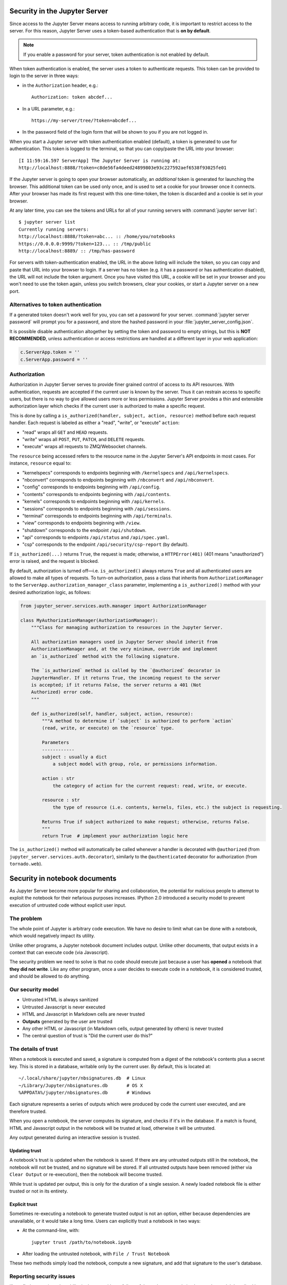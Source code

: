 .. _server_security:

Security in the Jupyter Server
==============================

Since access to the Jupyter Server means access to running arbitrary code,
it is important to restrict access to the server.
For this reason, Jupyter Server uses a token-based authentication that is **on by default**.

.. note::

    If you enable a password for your server,
    token authentication is not enabled by default.

When token authentication is enabled, the server uses a token to authenticate requests.
This token can be provided to login to the server in three ways:

- in the ``Authorization`` header, e.g.::

    Authorization: token abcdef...

- In a URL parameter, e.g.::

    https://my-server/tree/?token=abcdef...

- In the password field of the login form that will be shown to you if you are not logged in.

When you start a Jupyter server with token authentication enabled (default),
a token is generated to use for authentication.
This token is logged to the terminal, so that you can copy/paste the URL into your browser::

    [I 11:59:16.597 ServerApp] The Jupyter Server is running at:
    http://localhost:8888/?token=c8de56fa4deed24899803e93c227592aef6538f93025fe01


If the Jupyter server is going to open your browser automatically,
an *additional* token is generated for launching the browser.
This additional token can be used only once,
and is used to set a cookie for your browser once it connects.
After your browser has made its first request with this one-time-token,
the token is discarded and a cookie is set in your browser.

At any later time, you can see the tokens and URLs for all of your running servers with :command:`jupyter server list`::

    $ jupyter server list
    Currently running servers:
    http://localhost:8888/?token=abc... :: /home/you/notebooks
    https://0.0.0.0:9999/?token=123... :: /tmp/public
    http://localhost:8889/ :: /tmp/has-password

For servers with token-authentication enabled, the URL in the above listing will include the token,
so you can copy and paste that URL into your browser to login.
If a server has no token (e.g. it has a password or has authentication disabled),
the URL will not include the token argument.
Once you have visited this URL,
a cookie will be set in your browser and you won't need to use the token again,
unless you switch browsers, clear your cookies, or start a Jupyter server on a new port.

Alternatives to token authentication
------------------------------------

If a generated token doesn't work well for you,
you can set a password for your server.
:command:`jupyter server password` will prompt you for a password,
and store the hashed password in your :file:`jupyter_server_config.json`.

.. versionadded:: 5.0

    :command:`jupyter server password` command is added.


It is possible disable authentication altogether by setting the token and password to empty strings,
but this is **NOT RECOMMENDED**, unless authentication or access restrictions are handled at a different layer in your web application:

.. sourcecode:: python

    c.ServerApp.token = ''
    c.ServerApp.password = ''

Authorization
-------------

Authorization in Jupyter Server serves to provide finer grained control of access to its
API resources. With authentication, requests are accepted if the current user is known by
the server. Thus it can restrain access to specific users, but there is no way to give allowed
users more or less permissions. Jupyter Server provides a thin and extensible authorization layer
which checks if the current user is authorized to make a specific request.

This is done by calling a ``is_authorized(handler, subject, action, resource)`` method before each
request handler. Each request is labeled as either a "read", "write", or "execute" ``action``:

- "read" wraps all ``GET`` and ``HEAD`` requests.
- "write" wraps all ``POST``, ``PUT``, ``PATCH``, and ``DELETE`` requests.
- "execute" wraps all requests to ZMQ/Websocket channels.

The ``resource`` being accessed refers to the resource name in the Jupyter Server's API endpoints in
most cases. For instance, ``resource`` equal to:

- "kernelspecs" corresponds to endpoints beginning with ``/kernelspecs`` and ``/api/kernelspecs``.
- "nbconvert" corresponds to endpoints beginning with ``/nbconvert`` and ``/api/nbconvert``.
- "config" corresponds to endpoints beginning with ``/api/config``.
- "contents" corresponds to endpoints beginning with ``/api/contents``.
- "kernels" corresponds to endpoints beginning with ``/api/kernels``.
- "sessions" corresponds to endpoints beginning with ``/api/sessions``.
- "terminal" corresponds to endpoints beginning with ``/api/terminals``.
- "view" corresponds to endpoints beginning with ``/view``.
- "shutdown" corresponds to the endpoint ``/api/shutdown``.
- "api" corresponds to endpoints ``/api/status`` and ``/api/spec.yaml``.
- "csp" corresponds to the endpoint ``/api/security/csp-report`` (by default).

If ``is_authorized(...)`` returns ``True``, the request is made; otherwise, a
``HTTPError(401)`` (401 means "unauthorized") error is raised, and the request is blocked.

By default, authorization is turned off—i.e. ``is_authorized()`` always returns ``True`` and
all authenticated users are allowed to make all types of requests. To turn-on authorization, pass
a class that inherits from ``AuthorizationManager`` to the ``ServerApp.authorization_manager_class``
parameter, implementing a ``is_authorized()`` method with your desired authorization logic, as
follows:

.. sourcecode:: python

    from jupyter_server.services.auth.manager import AuthorizationManager

    class MyAuthorizationManager(AuthorizationManager):
        """Class for managing authorization to resources in the Jupyter Server.

        All authorization managers used in Jupyter Server should inherit from
        AuthorizationManager and, at the very minimum, override and implement
        an `is_authorized` method with the following signature.

        The `is_authorized` method is called by the `@authorized` decorator in
        JupyterHandler. If it returns True, the incoming request to the server
        is accepted; if it returns False, the server returns a 401 (Not
        Authorized) error code.
        """

        def is_authorized(self, handler, subject, action, resource):
            """A method to determine if `subject` is authorized to perform `action`
            (read, write, or execute) on the `resource` type.

            Parameters
            ------------
            subject : usually a dict
                a subject model with group, role, or permissions information.

            action : str
                the category of action for the current request: read, write, or execute.

            resource : str
                the type of resource (i.e. contents, kernels, files, etc.) the subject is requesting.

            Returns True if subject authorized to make request; otherwise, returns False.
            """
            return True  # implement your authorization logic here

The ``is_authorized()`` method will automatically be called whenever a handler is decorated with
``@authorized`` (from ``jupyter_server.services.auth.decorator``), similarly to the
``@authenticated`` decorator for authorization (from ``tornado.web``).

Security in notebook documents
==============================

As Jupyter Server become more popular for sharing and collaboration,
the potential for malicious people to attempt to exploit the notebook
for their nefarious purposes increases. IPython 2.0 introduced a
security model to prevent execution of untrusted code without explicit
user input.

The problem
-----------

The whole point of Jupyter is arbitrary code execution. We have no
desire to limit what can be done with a notebook, which would negatively
impact its utility.

Unlike other programs, a Jupyter notebook document includes output.
Unlike other documents, that output exists in a context that can execute
code (via Javascript).

The security problem we need to solve is that no code should execute
just because a user has **opened** a notebook that **they did not
write**. Like any other program, once a user decides to execute code in
a notebook, it is considered trusted, and should be allowed to do
anything.

Our security model
------------------

-  Untrusted HTML is always sanitized
-  Untrusted Javascript is never executed
-  HTML and Javascript in Markdown cells are never trusted
-  **Outputs** generated by the user are trusted
-  Any other HTML or Javascript (in Markdown cells, output generated by
   others) is never trusted
-  The central question of trust is "Did the current user do this?"

The details of trust
--------------------

When a notebook is executed and saved, a signature is computed from a
digest of the notebook's contents plus a secret key. This is stored in a
database, writable only by the current user. By default, this is located at::

    ~/.local/share/jupyter/nbsignatures.db  # Linux
    ~/Library/Jupyter/nbsignatures.db       # OS X
    %APPDATA%/jupyter/nbsignatures.db       # Windows

Each signature represents a series of outputs which were produced by code the
current user executed, and are therefore trusted.

When you open a notebook, the server computes its signature, and checks if it's
in the database. If a match is found, HTML and Javascript
output in the notebook will be trusted at load, otherwise it will be
untrusted.

Any output generated during an interactive session is trusted.

Updating trust
**************

A notebook's trust is updated when the notebook is saved. If there are
any untrusted outputs still in the notebook, the notebook will not be
trusted, and no signature will be stored. If all untrusted outputs have
been removed (either via ``Clear Output`` or re-execution), then the
notebook will become trusted.

While trust is updated per output, this is only for the duration of a
single session. A newly loaded notebook file is either trusted or not in its
entirety.

Explicit trust
**************

Sometimes re-executing a notebook to generate trusted output is not an
option, either because dependencies are unavailable, or it would take a
long time. Users can explicitly trust a notebook in two ways:

-  At the command-line, with::

    jupyter trust /path/to/notebook.ipynb

-  After loading the untrusted notebook, with ``File / Trust Notebook``

These two methods simply load the notebook, compute a new signature, and add
that signature to the user's database.

Reporting security issues
-------------------------

If you find a security vulnerability in Jupyter, either a failure of the
code to properly implement the model described here, or a failure of the
model itself, please report it to security@ipython.org.

If you prefer to encrypt your security reports,
you can use :download:`this PGP public key <ipython_security.asc>`.

Affected use cases
------------------

Some use cases that work in Jupyter 1.0 became less convenient in
2.0 as a result of the security changes. We do our best to minimize
these annoyances, but security is always at odds with convenience.

Javascript and CSS in Markdown cells
************************************

While never officially supported, it had become common practice to put
hidden Javascript or CSS styling in Markdown cells, so that they would
not be visible on the page. Since Markdown cells are now sanitized (by
`Google Caja <https://developers.google.com/caja>`__), all Javascript
(including click event handlers, etc.) and CSS will be stripped.

We plan to provide a mechanism for notebook themes, but in the meantime
styling the notebook can only be done via either ``custom.css`` or CSS
in HTML output. The latter only have an effect if the notebook is
trusted, because otherwise the output will be sanitized just like
Markdown.

Collaboration
*************

When collaborating on a notebook, people probably want to see the
outputs produced by their colleagues' most recent executions. Since each
collaborator's key will differ, this will result in each share starting
in an untrusted state. There are three basic approaches to this:

-  re-run notebooks when you get them (not always viable)
-  explicitly trust notebooks via ``jupyter trust`` or the notebook menu
   (annoying, but easy)
-  share a notebook signatures database, and use configuration dedicated to the
   collaboration while working on the project.

To share a signatures database among users, you can configure:

.. code-block:: python

    c.NotebookNotary.data_dir = "/path/to/signature_dir"

to specify a non-default path to the SQLite database (of notebook hashes,
essentially).

